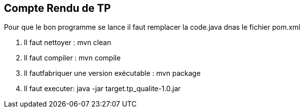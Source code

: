 == Compte Rendu de TP ==

Pour que le bon programme se lance il faut remplacer la code.java dnas le fichier pom.xml

1. Il faut nettoyer : mvn clean

2. Il faut compiler : mvn compile

3. Il fautfabriquer une version exécutable : mvn package

4. Il faut executer: java -jar target.tp_qualite-1.0.jar

